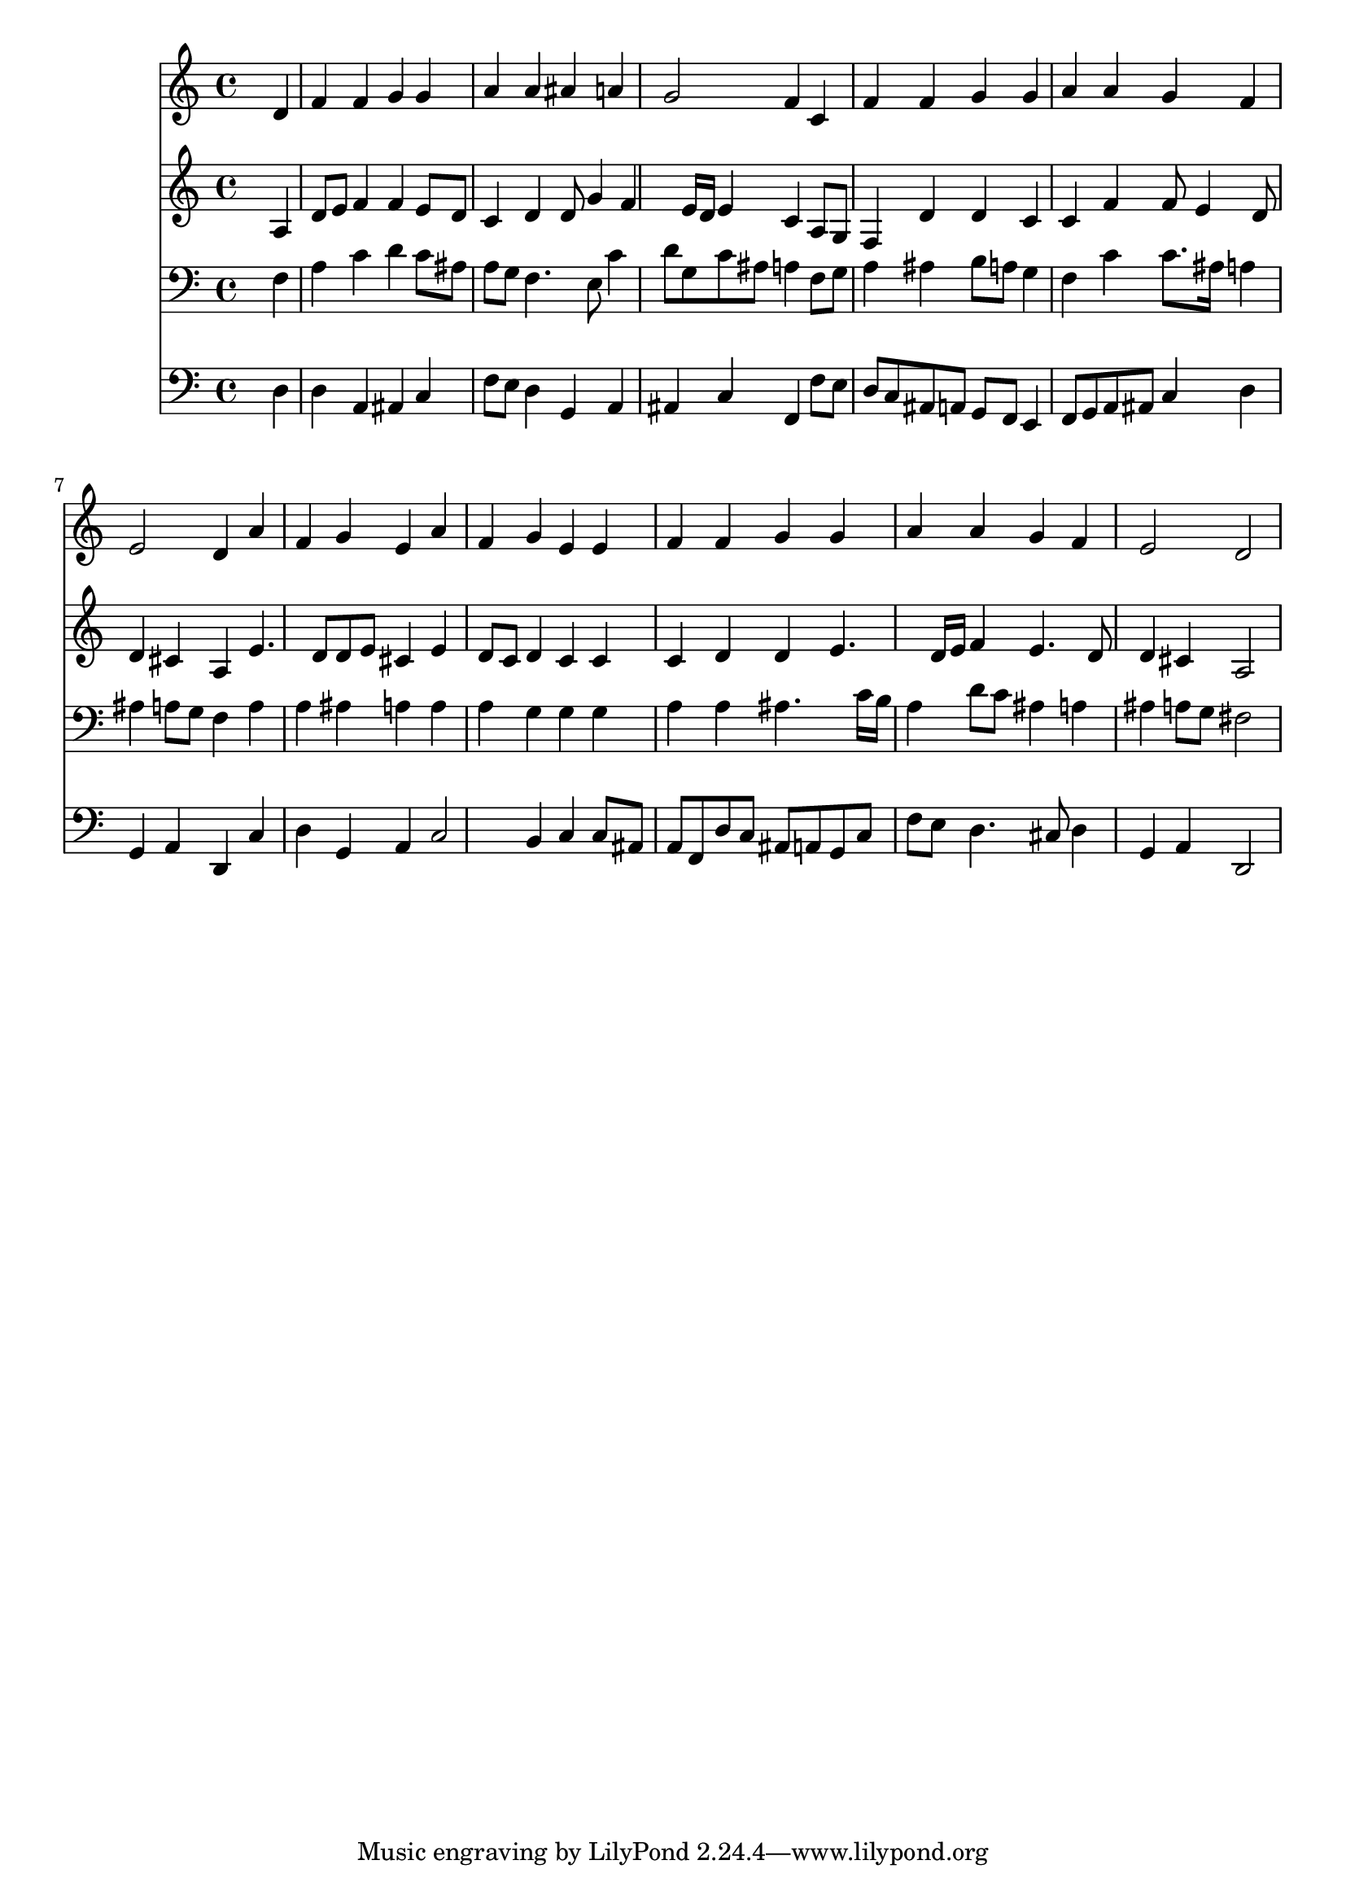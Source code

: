 % Lily was here -- automatically converted by /usr/local/lilypond/usr/bin/midi2ly from 025400b_.mid
\version "2.10.0"


trackAchannelA =  {
  
  \time 4/4 
  

  \key a \minor
  
  \tempo 4 = 96 
  
}

trackA = <<
  \context Voice = channelA \trackAchannelA
>>


trackBchannelA = \relative c {
  
  % [SEQUENCE_TRACK_NAME] Instrument 1
  s2. d'4 |
  % 2
  f f g g |
  % 3
  a a ais a |
  % 4
  g2 f4 c |
  % 5
  f f g g |
  % 6
  a a g f |
  % 7
  e2 d4 a' |
  % 8
  f g e a |
  % 9
  f g e e |
  % 10
  f f g g |
  % 11
  a a g f |
  % 12
  e2 d |
  % 13
  
}

trackB = <<
  \context Voice = channelA \trackBchannelA
>>


trackCchannelA =  {
  
  % [SEQUENCE_TRACK_NAME] Instrument 2
  
}

trackCchannelB = \relative c {
  s2. a'4 |
  % 2
  d8 e f4 f e8 d |
  % 3
  c4 d d8 g4 f e16 d e4 c a8 g |
  % 5
  f4 d' d c |
  % 6
  c f f8 e4 d8 |
  % 7
  d4 cis a e'4. d8 d e cis4 e |
  % 9
  d8 c d4 c c |
  % 10
  c d d e4. d16 e f4 e4. d8 |
  % 12
  d4 cis a2 |
  % 13
  
}

trackC = <<
  \context Voice = channelA \trackCchannelA
  \context Voice = channelB \trackCchannelB
>>


trackDchannelA =  {
  
  % [SEQUENCE_TRACK_NAME] Instrument 3
  
}

trackDchannelB = \relative c {
  s2. f4 |
  % 2
  a c d c8 ais |
  % 3
  a g f4. e8 c'4 |
  % 4
  d8 g, c ais a4 f8 g |
  % 5
  a4 ais b8 a g4 |
  % 6
  f c' c8. ais16 a4 |
  % 7
  ais a8 g f4 a |
  % 8
  a ais a a |
  % 9
  a g g g |
  % 10
  a a ais4. c16 b |
  % 11
  a4 d8 c ais4 a |
  % 12
  ais a8 g fis2 |
  % 13
  
}

trackD = <<

  \clef bass
  
  \context Voice = channelA \trackDchannelA
  \context Voice = channelB \trackDchannelB
>>


trackEchannelA =  {
  
  % [SEQUENCE_TRACK_NAME] Instrument 4
  
}

trackEchannelB = \relative c {
  s2. d4 |
  % 2
  d a ais c |
  % 3
  f8 e d4 g, a |
  % 4
  ais c f, f'8 e |
  % 5
  d c ais a g f e4 |
  % 6
  f8 g a ais c4 d |
  % 7
  g, a d, c' |
  % 8
  d g, a c2 b4 c c8 ais |
  % 10
  a f d' c ais a g c |
  % 11
  f e d4. cis8 d4 |
  % 12
  g, a d,2 |
  % 13
  
}

trackE = <<

  \clef bass
  
  \context Voice = channelA \trackEchannelA
  \context Voice = channelB \trackEchannelB
>>


\score {
  <<
    \context Staff=trackB \trackB
    \context Staff=trackC \trackC
    \context Staff=trackD \trackD
    \context Staff=trackE \trackE
  >>
}
